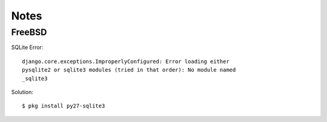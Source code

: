 =====
Notes
=====


FreeBSD
-------


SQLite Error::

    django.core.exceptions.ImproperlyConfigured: Error loading either
    pysqlite2 or sqlite3 modules (tried in that order): No module named
    _sqlite3

Solution::
    
    $ pkg install py27-sqlite3
